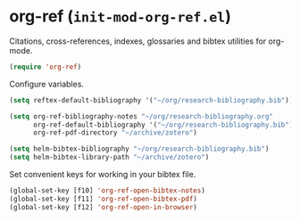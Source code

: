 * org-ref (~init-mod-org-ref.el~)
:PROPERTIES:
:tangle:   lisp/init-mod-org-ref.el
:END:

Citations, cross-references, indexes, glossaries and bibtex utilities for org-mode.
#+BEGIN_SRC emacs-lisp
  (require 'org-ref)
#+END_SRC

Configure variables.
#+BEGIN_SRC emacs-lisp
(setq reftex-default-bibliography '("~/org/research-bibliography.bib"))

(setq org-ref-bibliography-notes "~/org/research-bibliography.org"
      org-ref-default-bibliography '("~/org/research-bibliography.bib")
      org-ref-pdf-directory "~/archive/zotero")

(setq helm-bibtex-bibliography "~/org/research-bibliography.bib")
(setq helm-bibtex-library-path "~/archive/zotero")
#+END_SRC

Set convenient keys for working in your bibtex file.
#+BEGIN_SRC emacs-lisp
  (global-set-key [f10] 'org-ref-open-bibtex-notes)
  (global-set-key [f11] 'org-ref-open-bibtex-pdf)
  (global-set-key [f12] 'org-ref-open-in-browser)
#+END_SRC
